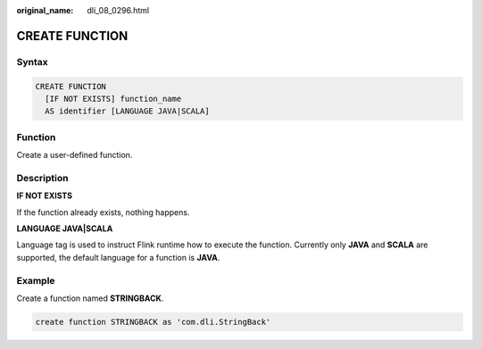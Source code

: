 :original_name: dli_08_0296.html

.. _dli_08_0296:

CREATE FUNCTION
===============

Syntax
------

.. code-block::

   CREATE FUNCTION
     [IF NOT EXISTS] function_name
     AS identifier [LANGUAGE JAVA|SCALA]

Function
--------

Create a user-defined function.

Description
-----------

**IF NOT EXISTS**

If the function already exists, nothing happens.

**LANGUAGE JAVA|SCALA**

Language tag is used to instruct Flink runtime how to execute the function. Currently only **JAVA** and **SCALA** are supported, the default language for a function is **JAVA**.

Example
-------

Create a function named **STRINGBACK**.

.. code-block::

   create function STRINGBACK as 'com.dli.StringBack'
